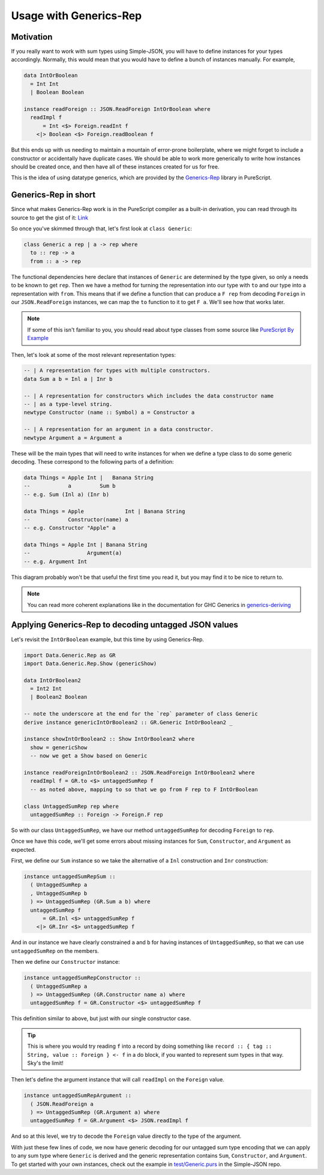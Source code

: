 Usage with Generics-Rep
========================

Motivation
----------

If you really want to work with sum types using Simple-JSON, you will have to define instances for your types accordingly. Normally, this would mean that you would have to define a bunch of instances manually. For example,

.. code-block:: haskell

  data IntOrBoolean
    = Int Int
    | Boolean Boolean

  instance readForeign :: JSON.ReadForeign IntOrBoolean where
    readImpl f
        = Int <$> Foreign.readInt f
      <|> Boolean <$> Foreign.readBoolean f

But this ends up with us needing to maintain a mountain of error-prone boilerplate, where we might forget to include a constructor or accidentally have duplicate cases. We should be able to work more generically to write how instances should be created once, and then have all of these instances created for us for free.

This is the idea of using datatype generics, which are provided by the Generics-Rep_ library in PureScript.

.. _Generics-Rep: <https://pursuit.purescript.org/packages/purescript-generics-rep>

Generics-Rep in short
---------------------

Since what makes Generics-Rep work is in the PureScript compiler as a built-in derivation, you can read through its source to get the gist of it: Link_

.. _Link: https://github.com/purescript/purescript-generics-rep/blob/49ba119b315ff782293e6f59625d6b5e87099812/src/Data/Generic/Rep.purs

So once you've skimmed through that, let's first look at ``class Generic``:

.. code-block:: haskell

  class Generic a rep | a -> rep where
    to :: rep -> a
    from :: a -> rep

The functional dependencies here declare that instances of ``Generic`` are determined by the type given, so only ``a`` needs to be known to get ``rep``. Then we have a method for turning the representation into our type with ``to`` and our type into a representation with ``from``. This means that if we define a function that can produce a ``F rep`` from decoding ``Foreign`` in our ``JSON.ReadForeign`` instances, we can map the ``to`` function to it to get ``F a``. We'll see how that works later.

.. note:: If some of this isn't familiar to you, you should read about type classes from some source like `PureScript By Example`_

.. _`PureScript By Example`: https://leanpub.com/purescript/read#leanpub-auto-type-classes

Then, let's look at some of the most relevant representation types:

.. code-block:: haskell

  -- | A representation for types with multiple constructors.
  data Sum a b = Inl a | Inr b

  -- | A representation for constructors which includes the data constructor name
  -- | as a type-level string.
  newtype Constructor (name :: Symbol) a = Constructor a

  -- | A representation for an argument in a data constructor.
  newtype Argument a = Argument a

These will be the main types that will need to write instances for when we define a type class to do some generic decoding. These correspond to the following parts of a definition:

.. code-block:: haskell

   data Things = Apple Int |   Banana String
   --            a         Sum b
   -- e.g. Sum (Inl a) (Inr b)

   data Things = Apple             Int | Banana String
   --            Constructor(name) a
   -- e.g. Constructor "Apple" a
   
   data Things = Apple Int | Banana String
   --                  Argument(a)
   -- e.g. Argument Int

This diagram probably won't be that useful the first time you read it, but you may find it to be nice to return to.

.. note:: You can read more coherent explanations like in the documentation for GHC Generics in `generics-deriving`_

.. _`generics-deriving`: http://hackage.haskell.org/package/generic-deriving-1.12.1/docs/Generics-Deriving-Base.html

Applying Generics-Rep to decoding untagged JSON values
------------------------------------------------------

Let's revisit the ``IntOrBoolean`` example, but this time by using Generics-Rep.

.. code-block:: haskell

  import Data.Generic.Rep as GR
  import Data.Generic.Rep.Show (genericShow)

  data IntOrBoolean2
    = Int2 Int
    | Boolean2 Boolean

  -- note the underscore at the end for the `rep` parameter of class Generic
  derive instance genericIntOrBoolean2 :: GR.Generic IntOrBoolean2 _

  instance showIntOrBoolean2 :: Show IntOrBoolean2 where
    show = genericShow
    -- now we get a Show based on Generic

  instance readForeignIntOrBoolean2 :: JSON.ReadForeign IntOrBoolean2 where
    readImpl f = GR.to <$> untaggedSumRep f
    -- as noted above, mapping to so that we go from F rep to F IntOrBoolean

  class UntaggedSumRep rep where
    untaggedSumRep :: Foreign -> Foreign.F rep

So with our class ``UntaggedSumRep``, we have our method ``untaggedSumRep`` for decoding ``Foreign`` to ``rep``.

Once we have this code, we'll get some errors about missing instances for ``Sum``, ``Constructor``, and ``Argument`` as expected.

First, we define our ``Sum`` instance so we take the alternative of a ``Inl`` construction and ``Inr`` construction:

.. code-block:: haskell

  instance untaggedSumRepSum ::
    ( UntaggedSumRep a
    , UntaggedSumRep b
    ) => UntaggedSumRep (GR.Sum a b) where
    untaggedSumRep f
        = GR.Inl <$> untaggedSumRep f
      <|> GR.Inr <$> untaggedSumRep f

And in our instance we have clearly constrained ``a`` and ``b`` for having instances of ``UntaggedSumRep``, so that we can use ``untaggedSumRep`` on the members.

Then we define our ``Constructor`` instance:

.. code-block:: haskell

  instance untaggedSumRepConstructor ::
    ( UntaggedSumRep a
    ) => UntaggedSumRep (GR.Constructor name a) where
    untaggedSumRep f = GR.Constructor <$> untaggedSumRep f

This definition similar to above, but just with our single constructor case.

.. tip:: This is where you would try reading ``f`` into a record by doing something like ``record :: { tag :: String, value :: Foreign } <- f`` in a do block, if you wanted to represent sum types in that way. Sky's the limit!

Then let's define the argument instance that will call ``readImpl`` on the ``Foreign`` value.

.. code-block:: haskell

  instance untaggedSumRepArgument ::
    ( JSON.ReadForeign a
    ) => UntaggedSumRep (GR.Argument a) where
    untaggedSumRep f = GR.Argument <$> JSON.readImpl f

And so at this level, we try to decode the ``Foreign`` value directly to the type of the argument.

With just these few lines of code, we now have generic decoding for our untagged sum type encoding that we can apply to any sum type where ``Generic`` is derived and the generic representation contains ``Sum``, ``Constructor``, and ``Argument``. To get started with your own instances, check out the example in `test/Generic.purs`_ in the Simple-JSON repo.

.. _`test/Generic.purs`: https://github.com/justinwoo/purescript-simple-json/blob/master/test/Main.purs

